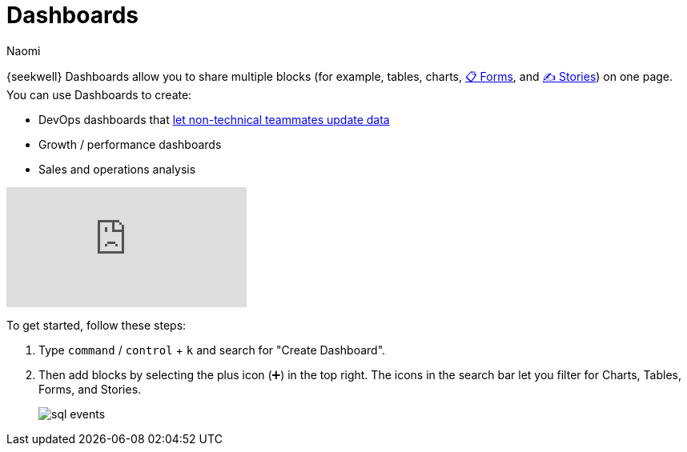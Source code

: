 = Dashboards
:last_updated: 7/22/2022
:author: Naomi
:linkattrs:
:experimental:
:page-layout: default-seekwell
:description: SeekWell dashboards allow you to share multiple blocks (tables, charts, forms and stories) on one page.

// More

// is this currently supported?

{seekwell} Dashboards allow you to share multiple blocks (for example, tables, charts, xref:forms.adoc[📋 Forms], and xref:stories.adoc[✍ Stories]) on one page. You can use Dashboards to create:

* DevOps dashboards that xref:parameters.adoc[let non-technical teammates update data]

* Growth / performance dashboards
* Sales and operations analysis

video::UGpJsLiAJ4Y[youtube]

To get started, follow these steps:

. Type kbd:[`command`] / kbd:[`control`] + kbd:[`k`] and search for "Create Dashboard".

. Then add blocks by selecting the plus icon (➕) in the top right. The icons in the search bar let you filter for Charts, Tables, Forms, and Stories.
+
image:sql-events.png[]
